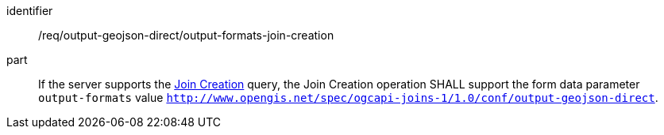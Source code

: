 [[req_output_geojson_direct_output-formats-join-creation]]

[requirement]
====
[%metadata]
identifier:: /req/output-geojson-direct/output-formats-join-creation
part:: If the server supports the <<join_creation,Join Creation>> query, the Join Creation operation SHALL support the form data parameter `output-formats` value `http://www.opengis.net/spec/ogcapi-joins-1/1.0/conf/output-geojson-direct`.
====